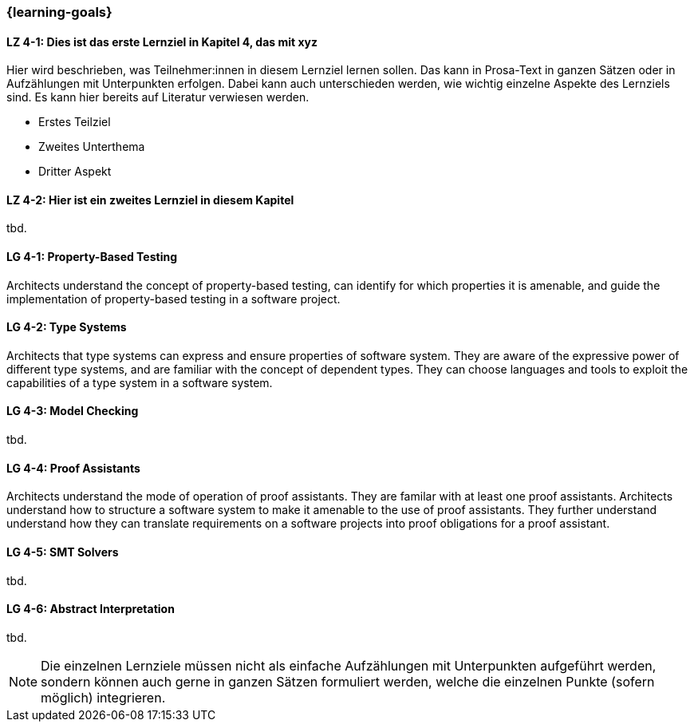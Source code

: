 === {learning-goals}

// tag::DE[]
[[LZ-4-1]]
==== LZ 4-1: Dies ist das erste Lernziel in Kapitel 4, das mit xyz

Hier wird beschrieben, was Teilnehmer:innen in diesem Lernziel lernen sollen. Das kann in Prosa-Text
in ganzen Sätzen oder in Aufzählungen mit Unterpunkten erfolgen. Dabei kann auch unterschieden werden,
wie wichtig einzelne Aspekte des Lernziels sind. Es kann hier bereits auf Literatur verwiesen werden.

* Erstes Teilziel
* Zweites Unterthema
* Dritter Aspekt

[[LZ-4-2]]
==== LZ 4-2: Hier ist ein zweites Lernziel in diesem Kapitel
tbd.

// end::DE[]

// tag::EN[]
[[LG-4-1]]
==== LG 4-1: Property-Based Testing

Architects understand the concept of property-based testing, can
identify for which properties it is amenable, and guide the
implementation of property-based testing in a software project.


[[LG-4-2]]
==== LG 4-2: Type Systems

Architects that type systems can express and ensure properties of
software system.  They are aware of the expressive power of different
type systems, and are familiar with the concept of dependent types.
They can choose languages and tools to exploit the capabilities of a
type system in a software system.

[[LG-4-3]]
==== LG 4-3: Model Checking
tbd.

[[LG-4-4]]
==== LG 4-4: Proof Assistants

Architects understand the mode of operation of proof assistants.  They
are familar with at least one proof assistants.  Architects understand
how to structure a software system to make it amenable to the use of
proof assistants.  They further understand understand how they can
translate requirements on a software projects into proof obligations
for a proof assistant.

[[LG-4-5]]
==== LG 4-5: SMT Solvers
tbd.

[[LG-4-6]]
==== LG 4-6: Abstract Interpretation
tbd.
// end::EN[]

[NOTE]
====
Die einzelnen Lernziele müssen nicht als einfache Aufzählungen mit Unterpunkten aufgeführt werden, sondern können auch gerne in ganzen Sätzen formuliert werden, welche die einzelnen Punkte (sofern möglich) integrieren.
====

